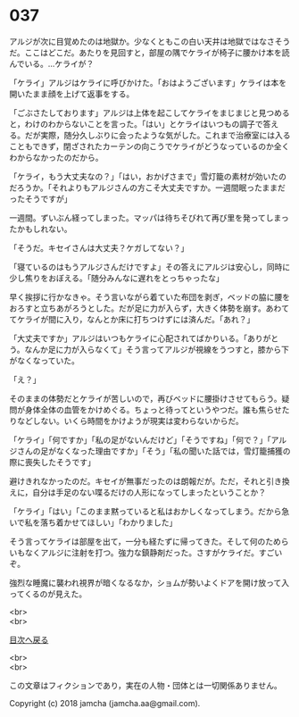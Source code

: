 #+OPTIONS: toc:nil
#+OPTIONS: \n:t

* 037

  アルジが次に目覚めたのは地獄か。少なくともこの白い天井は地獄ではなさそうだ。ここはどこだ。あたりを見回すと，部屋の隅でケライが椅子に腰かけ本を読んでいる。…ケライが？

  「ケライ」アルジはケライに呼びかけた。「おはようございます」ケライは本を開いたまま顔を上げて返事をする。

  「ごぶさたしております」アルジは上体を起こしてケライをまじまじと見つめると，わけのわからないことを言った。「はい」とケライはいつもの調子で答える。だが実際，随分久しぶりに会ったような気がした。これまで治療室には入ることもできず，閉ざされたカーテンの向こうでケライがどうなっているのか全くわからなかったのだから。

  「ケライ，もう大丈夫なの？」「はい，おかげさまで」雪灯籠の素材が効いたのだろうか。「それよりもアルジさんの方こそ大丈夫ですか。一週間眠ったままだったそうですが」

  一週間。ずいぶん経ってしまった。マッパは待ちそびれて再び里を発ってしまったかもしれない。

  「そうだ。キセイさんは大丈夫？ケガしてない？」

  「寝ているのはもうアルジさんだけですよ」その答えにアルジは安心し，同時に少し焦りをおぼえる。「随分みんなに遅れをとっちゃったな」

  早く挨拶に行かなきゃ。そう言いながら着ていた布団を剥ぎ，ベッドの脇に腰をおろすと立ちあがろうとした。だが足に力が入らず，大きく体勢を崩す。あわててケライが間に入り，なんとか床に打ちつけずには済んだ。「あれ？」

  「大丈夫ですか」アルジはいつもケライに心配されてばかりいる。「ありがとう。なんか足に力が入らなくて」そう言ってアルジが視線をうつすと，膝から下がなくなっていた。

  「え？」

  そのままの体勢だとケライが苦しいので，再びベッドに腰掛けさせてもらう。疑問が身体全体の血管をかけめぐる。ちょっと待ってというやつだ。誰も焦らせたりなどしない。いくら時間をかけようが現実は変わらないからだ。

  「ケライ」「何ですか」「私の足がないんだけど」「そうですね」「何で？」「アルジさんの足がなくなった理由ですか」「そう」「私の聞いた話では，雪灯籠捕獲の際に喪失したそうです」

  避けきれなかったのだ。キセイが無事だったのは朗報だが。ただ，それと引き換えに，自分は手足のない喋るだけの人形になってしまったということか？

  「ケライ」「はい」「このまま黙っていると私はおかしくなってしまう。だから急いで私を落ち着かせてほしい」「わかりました」

  そう言ってケライは部屋を出て，一分も経たずに帰ってきた。そして何のためらいもなくアルジに注射を打つ。強力な鎮静剤だった。さすがケライだ。すごいぞ。

  強烈な睡魔に襲われ視界が暗くなるなか，ショムが勢いよくドアを開け放って入ってくるのが見えた。

  <br>
  <br>
  
  [[https://github.com/jamcha-aa/OblivionReports/blob/master/README.md][目次へ戻る]]
  
  <br>
  <br>

  この文章はフィクションであり，実在の人物・団体とは一切関係ありません。

  Copyright (c) 2018 jamcha (jamcha.aa@gmail.com).

  [[http://creativecommons.org/licenses/by-nc-sa/4.0/deed][file:http://i.creativecommons.org/l/by-nc-sa/4.0/88x31.png]]
